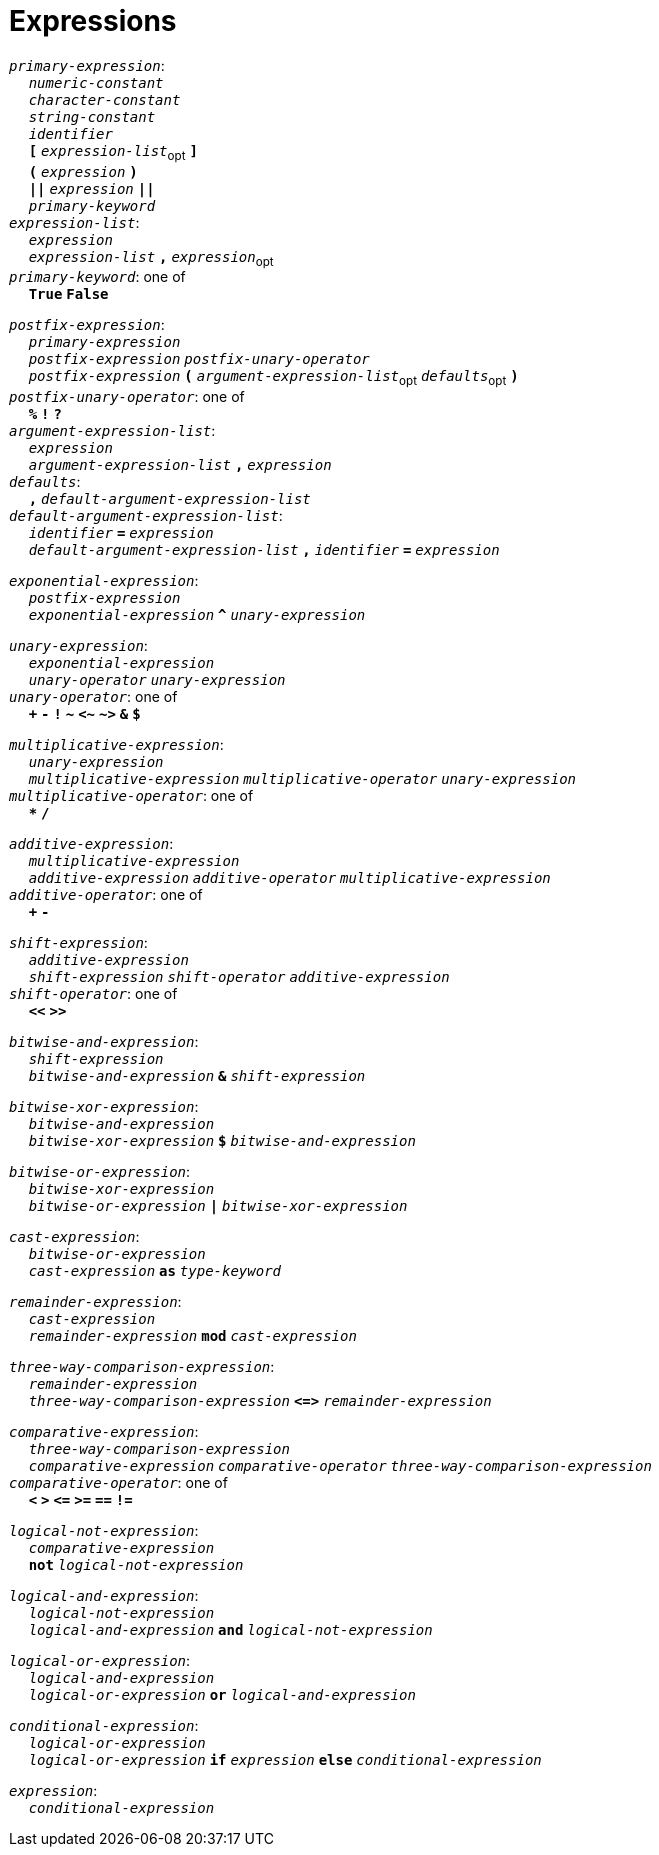 = Expressions

++++
<link rel="stylesheet" href="../style.css" type="text/css">
++++

:tab: &nbsp;&nbsp;&nbsp;&nbsp;
:hardbreaks-option:

:star: *

`_primary-expression_`:
{tab} `_numeric-constant_`
{tab} `_character-constant_`
{tab} `_string-constant_`
{tab} `_identifier_`
{tab} `*[*` `_expression-list_`~opt~ `*]*`
{tab} `*(*` `_expression_` `*)*`
{tab} `*||*` `_expression_` `*||*`
{tab} `_primary-keyword_`
`_expression-list_`:
{tab} `_expression_`
{tab} `_expression-list_` `*,*` `_expression_`~opt~
`_primary-keyword_`: one of
{tab} `*True*` `*False*`

`_postfix-expression_`:
{tab} `_primary-expression_`
{tab} `_postfix-expression_` `_postfix-unary-operator_`
{tab} `_postfix-expression_` `*(*`  `_argument-expression-list_`~opt~ `_defaults_`~opt~ `*)*`
`_postfix-unary-operator_`: one of
{tab} `*%*` `*!*` `*?*`
`_argument-expression-list_`:
{tab} `_expression_`
{tab} `_argument-expression-list_` `*,*` `_expression_`
`_defaults_`:
{tab} `*,*` `_default-argument-expression-list_`
`_default-argument-expression-list_`:
{tab} `_identifier_` `*=*` `_expression_`
{tab} `_default-argument-expression-list_` `*,*` `_identifier_` `*=*` `_expression_`

`_exponential-expression_`:
{tab} `_postfix-expression_`
{tab} `_exponential-expression_` `*^*` `_unary-expression_`

`_unary-expression_`:
{tab} `_exponential-expression_`
{tab} `_unary-operator_` `_unary-expression_`
`_unary-operator_`: one of
{tab} `*+*` `*-*` `*!*` `*~*` `*<~*` `*~>*` `*&*` `*$*`

`_multiplicative-expression_`:
{tab} `_unary-expression_`
{tab} `_multiplicative-expression_` `_multiplicative-operator_` `_unary-expression_`
`_multiplicative-operator_`: one of
{tab} `*{star}*` `*/*`

`_additive-expression_`:
{tab} `_multiplicative-expression_`
{tab} `_additive-expression_` `_additive-operator_` `_multiplicative-expression_`
`_additive-operator_`: one of
{tab} `*+*` `*-*`

`_shift-expression_`:
{tab} `_additive-expression_`
{tab} `_shift-expression_` `_shift-operator_` `_additive-expression_`
`_shift-operator_`: one of
{tab} `*<<*` `*>>*`

`_bitwise-and-expression_`:
{tab} `_shift-expression_`
{tab} `_bitwise-and-expression_` `*&*` `_shift-expression_`

`_bitwise-xor-expression_`:
{tab} `_bitwise-and-expression_`
{tab} `_bitwise-xor-expression_` `*$*` `_bitwise-and-expression_`

`_bitwise-or-expression_`:
{tab} `_bitwise-xor-expression_`
{tab} `_bitwise-or-expression_` `*|*` `_bitwise-xor-expression_`

`_cast-expression_`:
{tab} `_bitwise-or-expression_`
{tab} `_cast-expression_` `*as*` `_type-keyword_`

`_remainder-expression_`:
{tab} `_cast-expression_`
{tab} `_remainder-expression_` `*mod*` `_cast-expression_`

`_three-way-comparison-expression_`:
{tab} `_remainder-expression_`
{tab} `_three-way-comparison-expression_` `*\<\=>*` `_remainder-expression_`

`_comparative-expression_`:
{tab} `_three-way-comparison-expression_`
{tab} `_comparative-expression_` `_comparative-operator_` `_three-way-comparison-expression_`
`_comparative-operator_`: one of
{tab} `*<*` `*>*` `*\<=*` `*>=*` `*==*` `*!=*`

`_logical-not-expression_`:
{tab} `_comparative-expression_`
{tab} `*not*` `_logical-not-expression_`

`_logical-and-expression_`:
{tab} `_logical-not-expression_`
{tab} `_logical-and-expression_` `*and*` `_logical-not-expression_`

`_logical-or-expression_`:
{tab} `_logical-and-expression_`
{tab} `_logical-or-expression_` `*or*` `_logical-and-expression_`

`_conditional-expression_`:
{tab} `_logical-or-expression_`
{tab} `_logical-or-expression_` `*if*` `_expression_` `*else*` `_conditional-expression_`

`_expression_`:
{tab} `_conditional-expression_`
